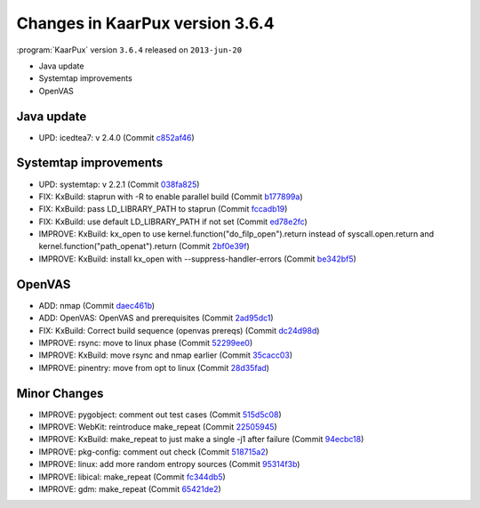 .. 
   KaarPux: http://kaarpux.kaarposoft.dk
   Copyright (C) 2015: Henrik Kaare Poulsen
   License: http://kaarpux.kaarposoft.dk/license.html

.. _changes_3_6_4:


================================
Changes in KaarPux version 3.6.4
================================


:program:`KaarPux` version ``3.6.4`` released on ``2013-jun-20``

- Java update

- Systemtap improvements

- OpenVAS


Java update
###########

- UPD: icedtea7: v 2.4.0
  (Commit `c852af46 <http://sourceforge.net/p/kaarpux/code/ci/c852af463e4cfeb8b4a08edb168932ae3047f9ef/>`_)


Systemtap improvements
######################

- UPD: systemtap: v 2.2.1
  (Commit `038fa825 <http://sourceforge.net/p/kaarpux/code/ci/038fa8257e3cfec4a7dab64f796e695ec2aa19e7/>`_)

- FIX: KxBuild: staprun with -R to enable parallel build
  (Commit `b177899a <http://sourceforge.net/p/kaarpux/code/ci/b177899a6a6227e74edec784bfc194a325c35ece/>`_)

- FIX: KxBuild: pass LD_LIBRARY_PATH to staprun
  (Commit `fccadb19 <http://sourceforge.net/p/kaarpux/code/ci/fccadb19c21fd4255fcd15fedabebec1a8bd81c3/>`_)

- FIX: KxBuild: use default LD_LIBRARY_PATH if not set
  (Commit `ed78e2fc <http://sourceforge.net/p/kaarpux/code/ci/ed78e2fc692e5e3bc170e222fcd8edf7c6b194a4/>`_)

- IMPROVE: KxBuild: kx_open to use kernel.function("do_filp_open").return instead of syscall.open.return and kernel.function("path_openat").return
  (Commit `2bf0e39f <http://sourceforge.net/p/kaarpux/code/ci/2bf0e39f17674305ec6efa7cb448d5aefc1b9015/>`_)

- IMPROVE: KxBuild: install kx_open with --suppress-handler-errors
  (Commit `be342bf5 <http://sourceforge.net/p/kaarpux/code/ci/be342bf5667253421f562b7bc29bab8e0a2560aa/>`_)


OpenVAS
#######

- ADD: nmap
  (Commit `daec461b <http://sourceforge.net/p/kaarpux/code/ci/daec461b6dc27257bd907420768933854717d334/>`_)

- ADD: OpenVAS: OpenVAS and prerequisites
  (Commit `2ad95dc1 <http://sourceforge.net/p/kaarpux/code/ci/2ad95dc1028011a5d955a60f4924e3d7a0551af9/>`_)

- FIX: KxBuild: Correct build sequence (openvas prereqs)
  (Commit `dc24d98d <http://sourceforge.net/p/kaarpux/code/ci/dc24d98d7029416780c69c30ba5fea2f46b4c2b8/>`_)

- IMPROVE: rsync: move to linux phase
  (Commit `52299ee0 <http://sourceforge.net/p/kaarpux/code/ci/52299ee0ec7097a76c90e6302815d54dc91d82ee/>`_)

- IMPROVE: KxBuild: move rsync and nmap earlier
  (Commit `35cacc03 <http://sourceforge.net/p/kaarpux/code/ci/35cacc03e8c374d45ad64c83338c4bf2116c82a9/>`_)

- IMPROVE: pinentry: move from opt to linux
  (Commit `28d35fad <http://sourceforge.net/p/kaarpux/code/ci/28d35fad24d3a98dc4be53a3c455306308f56110/>`_)


Minor Changes
#############

- IMPROVE: pygobject: comment out test cases
  (Commit `515d5c08 <http://sourceforge.net/p/kaarpux/code/ci/515d5c087fb9eeb34df83b3b6804f0291e72fd82/>`_)

- IMPROVE: WebKit: reintroduce make_repeat
  (Commit `22505945 <http://sourceforge.net/p/kaarpux/code/ci/225059457676fd190d74d6d060256e90039c41d7/>`_)

- IMPROVE: KxBuild: make_repeat to just make a single -j1 after failure
  (Commit `94ecbc18 <http://sourceforge.net/p/kaarpux/code/ci/94ecbc18eb94764d4edc3e61f6bc3079718e5f7f/>`_)

- IMPROVE: pkg-config: comment out check
  (Commit `518715a2 <http://sourceforge.net/p/kaarpux/code/ci/518715a28aadcf9eb6c1c7f3b6391189f4dfd1f4/>`_)

- IMPROVE: linux: add more random entropy sources
  (Commit `95314f3b <http://sourceforge.net/p/kaarpux/code/ci/95314f3b1b8ef247f75301f8b2f72a375c964851/>`_)

- IMPROVE: libical: make_repeat
  (Commit `fc344db5 <http://sourceforge.net/p/kaarpux/code/ci/fc344db57e4f24abe6143ea49842cb5ff35abab3/>`_)

- IMPROVE: gdm: make_repeat
  (Commit `65421de2 <http://sourceforge.net/p/kaarpux/code/ci/65421de26edb000ee0c77477cc38f55432af8fe8/>`_)



